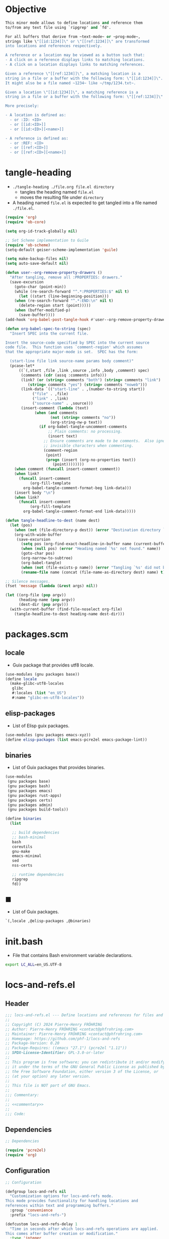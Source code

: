 #+PROPERTY: header-args :noweb yes :mkdirp yes

* Objective

#+name: commentary
#+begin_src emacs-lisp
This minor mode allows to define locations and reference them
to/from any text file using `ripgrep' and `fd'.

For all buffers that derive from ~text-mode~ or ~prog-mode~,
strings like \"[[id:1234]]\" or \"[[ref:1234]]\" are transformed
into locations and references respectively.

A reference or a location may be viewed as a button such that:
- A click on a reference displays links to matching locations.
- A click on a location displays links to matching references.

Given a reference \"[[ref:1234]]\", a matching location is a
string in a file or a buffer with the following form: \"[[id:1234]]\".
It might also be a file named ~1234~ like ~/tmp/1234.txt~.

Given a location \"[[id:1234]]\", a matching reference is a
string in a file or a buffer with the following form: \"[[ref:1234]]\".

More precisely:

- A location is defined as:
  - or :ID: <ID>
  - or [[id:<ID>]]
  - or [[id:<ID>][<name>]]

- A reference is defined as:
  - or :REF: <ID>
  - or [[ref:<ID>]]
  - or [[ref:<ID>][<name>]]
#+end_src

* tangle-heading
:PROPERTIES:
:header-args+: :tangle tangle-heading :shebang "#!/usr/bin/env -S emacs --script"
:END:

- ~./tangle-heading ./file.org file.el directory~
  - tangles the heading named ~file.el~
  - moves the resulting file under ~directory~
- A heading named ~file.el~ is expected to get tangled into a file named ~./file.el~.

#+begin_src emacs-lisp
(require 'org)
(require 'ob-core)

(setq org-id-track-globally nil)

;; Set Scheme implementation to Guile
(require 'ob-scheme)
(setq-default geiser-scheme-implementation 'guile)

(setq make-backup-files nil)
(setq auto-save-default nil)

(defun user--org-remove-property-drawers ()
  "After tangling, remove all :PROPERTIES: drawers."
  (save-excursion
    (goto-char (point-min))
    (while (re-search-forward "^.*:PROPERTIES:$" nil t)
      (let ((start (line-beginning-position)))
	(when (re-search-forward "^.*:END:\n" nil t)
	  (delete-region start (point)))))
    (when (buffer-modified-p)
      (save-buffer))))
(add-hook 'org-babel-post-tangle-hook #'user--org-remove-property-drawers)

(defun org-babel-spec-to-string (spec)
  "Insert SPEC into the current file.

Insert the source-code specified by SPEC into the current source
code file.  This function uses `comment-region' which assumes
that the appropriate major-mode is set.  SPEC has the form:

  (start-line file link source-name params body comment)"
  (pcase-let*
      ((`(,start ,file ,link ,source ,info ,body ,comment) spec)
       (comments (cdr (assq :comments info)))
       (link? (or (string= comments "both") (string= comments "link")
		  (string= comments "yes") (string= comments "noweb")))
       (link-data `(("start-line" . ,(number-to-string start))
		    ("file" . ,file)
		    ("link" . ,link)
		    ("source-name" . ,source)))
       (insert-comment (lambda (text)
			 (when (and comments
				    (not (string= comments "no"))
				    (org-string-nw-p text))
			   (if org-babel-tangle-uncomment-comments
			       ;; Plain comments: no processing.
			       (insert text)
			     ;; Ensure comments are made to be comments.  Also ignore
			     ;; invisible characters when commenting.
			     (comment-region
			      (point)
			      (progn (insert (org-no-properties text))
				     (point))))))))
    (when comment (funcall insert-comment comment))
    (when link?
      (funcall insert-comment
	       (org-fill-template
		org-babel-tangle-comment-format-beg link-data)))
    (insert body "\n")
    (when link?
      (funcall insert-comment
	       (org-fill-template
		org-babel-tangle-comment-format-end link-data)))))

(defun tangle-headline-to-dest (name dest)
  (let (pos)
    (when (not (file-directory-p dest)) (error "Destination directory `%s' does not exist." dest))
    (org-with-wide-buffer
     (save-excursion
       (setq pos (org-find-exact-headline-in-buffer name (current-buffer) t))
       (when (null pos) (error "Heading named `%s' not found." name))
       (goto-char pos)
       (org-narrow-to-subtree)
       (org-babel-tangle)
       (when (not (file-exists-p name)) (error "Tangling `%s' did not build matching file." name))
       (rename-file name (concat (file-name-as-directory dest) name) t)))))

;; Silence messages.
(fset 'message (lambda (&rest args) nil))

(let ((org-file (pop argv))
      (heading-name (pop argv))
      (dest-dir (pop argv)))
  (with-current-buffer (find-file-noselect org-file)
    (tangle-headline-to-dest heading-name dest-dir)))
#+end_src

* packages.scm
:PROPERTIES:
:header-args+: :tangle packages.scm
:END:
** locale

- Guix package that provides utf8 locale.

#+name: locale
#+begin_src scheme
(use-modules (gnu packages base))
(define locale
  (make-glibc-utf8-locales
   glibc
   #:locales (list "en_US")
   #:name "glibc-en-utf8-locales"))
#+end_src

** elisp-packages

- List of Elisp guix packages.

#+name: elisp-packages
#+begin_src scheme
(use-modules (gnu packages emacs-xyz))
(define elisp-packages (list emacs-pcre2el emacs-package-lint))
#+end_src

** binaries

- List of Guix packages that provides binaries.

#+name: binaries
#+begin_src scheme
(use-modules
 (gnu packages base)
 (gnu packages bash)
 (gnu packages emacs)
 (gnu packages rust-apps)
 (gnu packages certs)
 (gnu packages admin)
 (gnu packages build-tools))

(define binaries
  (list

   ;; build dependencies
   ;; bash-minimal
   bash
   coreutils
   gnu-make
   emacs-minimal
   sed
   nss-certs

   ;; runtime dependencies
   ripgrep
   fd))
#+end_src

** ■

- List of Guix packages.

#+begin_src scheme
`(,locale ,@elisp-packages ,@binaries)
#+end_src

* init.bash
:PROPERTIES:
:header-args+: :tangle init.bash
:END:

- File that contains Bash environment variable declarations.

#+begin_src bash
export LC_ALL=en_US.UTF-8
#+end_src

* locs-and-refs.el
:PROPERTIES:
:header-args+: :tangle locs-and-refs.el
:END:

** Header

#+begin_src emacs-lisp
;;; locs-and-refs.el --- Define locations and references for files and buffers  -*- lexical-binding: t; -*-
;;
;; Copyright (C) 2024 Pierre-Henry FRÖHRING
;; Author: Pierre-Henry FRÖHRING <contact@phfrohring.com>
;; Maintainer: Pierre-Henry FRÖHRING <contact@phfrohring.com>
;; Homepage: https://github.com/phf-1/locs-and-refs
;; Package-Version: 0.20
;; Package-Requires: ((emacs "27.1") (pcre2el "1.11"))
;; SPDX-License-Identifier: GPL-3.0-or-later
;;
;; This program is free software; you can redistribute it and/or modify
;; it under the terms of the GNU General Public License as published by
;; the Free Software Foundation, either version 3 of the License, or
;; (at your option) any later version.
;;
;; This file is NOT part of GNU Emacs.
;;
;;; Commentary:
;;
;; <<commentary>>
;;
;;; Code:
#+end_src

** Dependencies

#+begin_src emacs-lisp
;; Dependencies
#+end_src

#+begin_src emacs-lisp
(require 'pcre2el)
(require 'org)
#+end_src

** Configuration

#+begin_src emacs-lisp
;; Configuration
#+end_src

#+begin_src emacs-lisp
(defgroup locs-and-refs nil
  "Customization options for locs-and-refs mode.
This mode provides functionality for handling locations and
references within text and programming buffers."
  :group 'convenience
  :prefix "locs-and-refs-")

(defcustom locs-and-refs-delay 1
  "Time in seconds after which locs-and-refs operations are applied.
This comes after buffer creation or modification."
  :type 'integer
  :group 'locs-and-refs)

(defcustom locs-and-refs-ripgrep-cmd "rg"
  "The name or path of the Ripgrep executable used for searching."
  :type 'string
  :group 'locs-and-refs)

(defcustom locs-and-refs-fd-cmd "fd"
  "The name or path of the fd executable used for searching."
  :type 'string
  :group 'locs-and-refs)

(defcustom locs-and-refs-root-dir (expand-file-name "~")
  "The root directory where Ripgrep searches for matches."
  :type 'string
  :group 'locs-and-refs)

(defface locs-and-refs-location-face
  '((t (:foreground "blue"
	:underline t)))
  "A custom face with customizable colors."
  :group 'locs-and-refs
  :tag "Face for locations")

(defcustom locs-and-refs-reference-tag "ref"
  "The tag used to identify references."
  :type 'string
  :group 'locs-and-refs)

(defface locs-and-refs-reference-face
  '((t (:foreground "red"
	:underline t)))
  "A custom face with customizable colors."
  :group 'locs-and-refs
  :tag "Face for references")

(defcustom locs-and-refs-results-buffer-prefix "L&R results"
  "The prefix used to identify results buffers."
  :type 'string
  :group 'locs-and-refs)
#+end_src

** Utils

#+begin_src emacs-lisp
;; Utils
#+end_src

*** truncate-right

#+begin_src emacs-lisp
(defun locs-and-refs--truncate-right (string &optional length ellipsis)
  "Truncate STRING to LENGTH characters, appending ELLIPSIS if truncated.
STRING is the string to truncate.
LENGTH specifies the number of characters to keep, defaulting to 20.
ELLIPSIS is appended to the truncated string, defaulting to ?….
Raises an error if STRING is not a string, LENGTH is not a positive integer,
or ELLIPSIS is not a character."
  (let ((len (or length 20))
	(ell (char-to-string (or ellipsis ?…))))
    (unless (stringp string) (error "`string' is not a string. string = %s" string))
    (unless (and (integerp len) (< 0 len)) (error "`len' is not a strict positive integer. len = %s" len))
    (concat (substring-no-properties string 0 len) ell)))
#+end_src

*** send

#+begin_src emacs-lisp
(defun locs-and-refs--send (obj msg)
  (let ((rcv (cl-struct-slot-value (type-of obj) 'rcv obj)))
    (funcall rcv obj msg)))
#+end_src

** LineFileMatch
*** Specification

#+begin_src emacs-lisp
;; An instance represents a match at a given line in some file.
#+end_src

*** Construction

#+begin_src emacs-lisp
(defun locs-and-refs--line-file-match-rcv (line-file-match msg)
  (let ((path (locs-and-refs--line-file-match-path line-file-match))
	(line (locs-and-refs--line-file-match-line line-file-match)))
    (pcase msg
      (:name
       (let ((name (file-name-nondirectory path)))
	 (format "%s" name)))

      (:action
       (lambda ()
	 (find-file path)
	 (save-restriction
	   (widen)
	   (goto-char (point-min))
	   (forward-line (1- line)))
	 (recenter)))

      (_ (error "Unexpected msg: %s" msg)))))

(cl-defstruct locs-and-refs--line-file-match
  "LineFileMatch data structure."
  path line rcv)

(defun locs-and-refs--line-file-match-mk (path line)
  "Create a LineFileMatch object with PATH and LINE.
PATH should be a valid file path, and LINE should be a
non-negative integer."
  (unless (stringp path) (error "PATH does not a string. %s" path))
  (unless (and (integerp line) (<= 0 line)) (error "LINE is not a positive integer"))
  (make-locs-and-refs--line-file-match :path path :line line :rcv #'locs-and-refs--line-file-match-rcv))
#+end_src

*** Usage
**** p
**** name

#+begin_src emacs-lisp
(defun locs-and-refs--line-file-match-name (match)
  (locs-and-refs--send match :name))
#+end_src

**** path
**** line

*** Verification
:PROPERTIES:
:header-args+: :tangle _build/locs-and-refs-test.el
:END:

#+begin_src emacs-lisp
(require 'ert)
(require 'locs-and-refs)
(ert-deftest line-file-match ()
  (let ((m (locs-and-refs--line-file-match-mk "/a/file" 12)))
    (should (locs-and-refs--line-file-match-p m))
    (should (string= (locs-and-refs--line-file-match-name m) "file"))
    (should (eq (locs-and-refs--line-file-match-line m) 12))))
#+end_src

** LineBufferMatch
*** Specification

#+begin_src emacs-lisp
;; LineBufferMatch
;;
;; An instance represents a match at a given line in some buffer.
#+end_src

*** Construction

#+begin_src emacs-lisp
(defun locs-and-refs--line-buffer-match-rcv (match msg)
  (let ((buffer (locs-and-refs--line-buffer-match-path match))
	(line (locs-and-refs--line-buffer-match-line match)))
    (pcase msg
      (:name
       (let ((name (buffer-name buffer)))
	 (format "%s" name)))

      (:action
       (lambda ()
	 (switch-to-buffer-other-window buffer)
	 (save-restriction
	   (widen)
	   (goto-char (point-min))
	   (forward-line (1- line)))
	 (recenter)))

      (_ (error "Unexpected msg: %s" msg)))))

(cl-defstruct locs-and-refs--line-buffer-match
  "LineBufferMatch data structure."
  buffer line rcv)

(defun locs-and-refs--line-buffer-match-mk (buffer line)
  "Create a LineBufferMatch object with BUFFER and LINE.
BUFFER should be a valid buffer, and LINE should be a
non-negative integer."
  (unless (bufferp buffer) (error "BUFFER does not exist"))
  (unless (and (integerp line) (<= 0 line)) (error "LINE is not a positive integer"))
  (make-locs-and-refs--line-buffer-match :buffer buffer :line line :rcv #'locs-and-refs--line-buffer-match-rcv))
#+end_src

*** Usage
**** p
**** name

#+begin_src emacs-lisp
(defun locs-and-refs--line-buffer-match-name (match)
  (locs-and-refs--send match :name))
#+end_src

**** buffer

**** line

*** Verification
** FileMatch
*** Specification

#+begin_src emacs-lisp
;; An instance represents a file match.
#+end_src

*** Construction

#+begin_src emacs-lisp
(defun locs-and-refs--file-match-rcv (file-match msg)
  (let ((path (locs-and-refs--file-match-path file-match)))
    (pcase msg
      (:name
       (let* ((name (locs-and-refs--truncate-right (file-name-nondirectory path)))
	      (ext (file-name-extension path)))
	 (format "%s.%s  %s" name ext path)))

      (:action
       (lambda ()
	 (find-file path)
	 (recenter)))

      (_ (error "MATCH %s is not a FileMatch or a LineFileMatch or a LineBufferMatch" msg)))))

(cl-defstruct locs-and-refs--file-match
  "FileMatch data structure."
  path rcv)

(defun locs-and-refs--file-match-mk (path)
  "Create a FileMatch object with PATH.
PATH should be a valid file path."
  (unless (file-exists-p path) (error "PATH does not exist"))
  (make-locs-and-refs--file-match :path path :rcv #'locs-and-refs--file-match-rcv))
#+end_src

*** Usage
**** p
**** name

#+begin_src emacs-lisp
(defun locs-and-refs--file-match-name (file-match)
  ""
  (locs-and-refs--file-match-rcv file-match :name))
#+end_src

**** path
*** Verification
** Match
*** Specification

#+begin_src emacs-lisp
;; Match
;;
;; An instance represents a match.
#+end_src

*** Construction
*** Usage
**** p
**** name

#+begin_src emacs-lisp
(defun locs-and-refs--match-name (match)
  ""
  (locs-and-refs--send match :name))
#+end_src

**** action

#+begin_src emacs-lisp
(defun locs-and-refs--match-action (match)
  ""
  (locs-and-refs--send match :action))
#+end_src

*** Verification
** Search
*** Specification

#+begin_src emacs-lisp
;; Search
;;
;; Given a RegEx in the form of an Rx expression,
;; search matching files/buffers/filenames.
#+end_src

*** Construction
*** Usage
**** files
:PROPERTIES:
:ID:       c630d94f-987c-420a-9ef7-c78211a8a813
:END:

#+begin_src emacs-lisp
(defun locs-and-refs--search-files (regex)
  "Search for REGEX in files under `locs-and-refs-root-dir' using Ripgrep.
Returns a list of LineFileMatch objects."
  (let* ((home-directory locs-and-refs-root-dir)
	 (pattern (rxt-elisp-to-pcre (rx-to-string regex)))
	 (command (format "%s -i --no-heading -n --color=never '%s' %s" locs-and-refs-ripgrep-cmd pattern home-directory))
	 matches)
    (with-temp-buffer
      (call-process-shell-command command nil `(,(current-buffer) nil) nil)
      (goto-char (point-min))
      (while (not (eobp))
	(let* ((line (buffer-substring-no-properties (line-beginning-position) (line-end-position)))
	       (match (split-string line ":")))
	  (push (locs-and-refs--line-file-match-mk (nth 0 match) (string-to-number (nth 1 match))) matches))
	(forward-line 1)))
    matches))
#+end_src

**** buffers

#+begin_src emacs-lisp
(defun locs-and-refs--line-number ()
  "Return the current line number in the buffer."
  (save-excursion
    (save-restriction
      (widen)
      (line-number-at-pos))))

(defun locs-and-refs--search-buffers (regex)
  "Search for REGEX in all buffers.
Returns a list of LineBufferMatch objects."
  (let ((case-fold-search t) matches)
    (dolist (buffer (buffer-list))
      (with-current-buffer buffer
	(org-with-wide-buffer
	  (goto-char (point-min))
	  (while (re-search-forward (rx-to-string regex) nil t)
	    (push (locs-and-refs--line-buffer-match-mk buffer (locs-and-refs--line-number)) matches)))))
    matches))
#+end_src

**** filenames

#+begin_src emacs-lisp
(defun locs-and-refs--search-filenames (regex)
  "Search for REGEX in filenames under `locs-and-refs-root-dir' using fd.
Returns a list of FileMatch objects."
  (let* ((home-directory locs-and-refs-root-dir)
	 (pattern (rxt-elisp-to-pcre (rx-to-string regex)))
	 (command (format "%s -a '%s' '%s'" locs-and-refs-fd-cmd pattern home-directory))
	 matches)
    (with-temp-buffer
      (call-process-shell-command command nil `(,(current-buffer) nil) nil)
      (goto-char (point-min))
      (while (not (eobp))
	(let* ((line (buffer-substring-no-properties (line-beginning-position) (line-end-position))))
	  (push (locs-and-refs--file-match-mk line) matches))
	(forward-line 1)))
    matches))
#+end_src

*** Verification
** RegEx
*** Specification

#+begin_src emacs-lisp
;; RegEx
;;
;; A few utilities.
#+end_src

*** Construction
**** content

#+begin_src emacs-lisp
(defun locs-and-refs--regex-content (tag &optional id)
  "Generate a regex pattern for matching content with TAG and optional ID.
ID can be either a string or a regex pattern."
  (let* ((this-id (or id '(1+ (not (or "\n" "]")))))
	 (property `(seq ":" (group ,tag) ":" (1+ space) (group ,this-id)))
	 (org-link `(seq "[[" (group ,tag) ":" (group ,this-id) "]" (opt "[" (group (0+ (not "]"))) "]") "]")))
    `(or ,property ,org-link)))
#+end_src

*** Usage
*** Verification
** Location
*** Specification

#+begin_src emacs-lisp
;; Location
;;
;; loc : Location represents a place that can be referenced.
;; A click on loc shows all references to it.
#+end_src

*** Configuration
**** tag

#+begin_src emacs-lisp
(defcustom locs-and-refs-location-tag "id"
  "The tag used to identify locations."
  :type 'string
  :group 'locs-and-refs)
#+end_src

*** Construction

#+begin_src emacs-lisp

(defun locs-and-refs--location-rcv (loc msg)
  (let ()
    (pcase msg
      (:todo :todo))))

(cl-defstruct locs-and-refs--location
  "Location data structure."
  id buffer start end name rcv)

(defun locs-and-refs--location-mk (id buffer start end &optional name)
  "Create a Location object with ID, BUFFER, START, END and NAME.
ID is a string, BUFFER must be a buffer object, START and END are
integer positions. NAME is an optional string."
  (unless (stringp id) (error "ID is not a string"))
  (unless (bufferp buffer) (error "BUFFER is not a buffer"))
  (unless (integerp start) (error "START is not an integer"))
  (unless (integerp end) (error "END is not an integer"))
  (let (button loc display-name)
    (setq display-name
	  (apply #'propertize
		 `(,(substring-no-properties (or name (concat ":" (upcase locs-and-refs-location--tag) ": " id)))
		   face locs-and-refs-location-face)))
    (setq button
	  (with-current-buffer buffer
	    (let ((inhibit-modification-hooks t))
	      (make-button start end
			   'action (lambda (_button) (locs-and-refs--location-click loc))
			   'lar t
			   'display display-name
			   'help-echo (format "Click to open %s" id)
			   'follow-link t))))

    (setq loc (make-locs-and-refs--location :id id
					    :buffer buffer
					    :start start
					    :end end
					    :button button
					    :name name
					    :rcv #'locs-and-refs--location-rcv))
    loc))
#+end_src

*** Usage
**** p

**** id

**** content-regex

#+begin_src emacs-lisp
(defun locs-and-refs--location-content-regex (loc)
  "Generate a regex for content of a Location with LOC's ID."
  (locs-and-refs--send loc :content-regex))
#+end_src

#+begin_src emacs-lisp
(defun locs-and-refs--location-content-regex (loc)
  "Generate a regex for content of a Location with LOC's ID."
  (locs-and-refs--regex-content (locs-and-refs--reference-tag) (locs-and-refs--location-id loc)))
#+end_src

**** regex

#+begin_src emacs-lisp
(defun locs-and-refs--location-regex (&optional _loc)
  "Return the regex pattern for matching locations."
  (locs-and-refs--regex-content locs-and-refs-location-tag))
#+end_src

**** click

#+begin_src emacs-lisp
(defun locs-and-refs--location-click (loc)
  "Show references in a new buffer after a click on location LOC."
  (locs-and-refs--send loc :click))
#+end_src

- Location → Buffer
- λ loc :≡
  - content-regex  :≡ content-regex(loc)
  - file-matches   :≡ search-files(content-regex)
  - buffer-matches :≡ search-buffers(content-regex)
  - matches        :≡ file-matches + buffer-matches
  - ui-matches(matches id(loc) tag(loc))

#+begin_src emacs-lisp
(defun locs-and-refs--location-click (loc)
  "Show references in a new buffer after a click on location LOC."
  (let* ((content-regex (locs-and-refs--location-content-regex loc))
	 (file-matches (locs-and-refs--search-files content-regex))
	 (buffer-matches (locs-and-refs--search-buffers content-regex))
	 (matches (append file-matches buffer-matches))
	 (id (locs-and-refs--location-id loc)))
    (locs-and-refs--ui-matches matches id locs-and-refs-location--tag)))
#+end_src

*** use

#+begin_src emacs-lisp
(defun locs-and-refs--location-use (func)
  "Apply FUNC to the ID of a Location object."
  (lambda (loc)
    (unless (locs-and-refs--location-p loc) (error "LOC is not a Location"))
    (apply func (cdr loc))))
#+end_src

*** Verification
** Reference
*** Specification
*** Construction
*** Usage
*** Verification

An instance define a reference to a Location.
A click on an instance shows all locations that it refers to.
#+begin_src emacs-lisp
#+end_src

*** mk

- Id Buffer Start End Name → Reference

#+begin_src emacs-lisp
(defun locs-and-refs--reference-mk (id buffer start end &optional name)
  "Create a Reference object with ID, BUFFER, START, END and NAME.
ID is a string, BUFFER must be a buffer object, START and END are
integer positions. NAME is an optional string."
  (unless (stringp id) (error "ID is not a string"))
  (unless (bufferp buffer) (error "BUFFER is not a buffer"))
  (unless (integerp start) (error "START is not an integer"))
  (unless (integerp end) (error "END is not an integer"))
  (let (button ref display-name)
    (setq display-name
	  (apply #'propertize
		   `(,(substring-no-properties (or name (concat ":" (upcase locs-and-refs-reference-tag) ": " id)))
		     face locs-and-refs-reference-face)))
    (setq button
	  (with-current-buffer buffer
	    (let ((inhibit-modification-hooks t))
	      (make-button start end
			 'action (lambda (_button) (locs-and-refs--reference-click ref))
			 'lar t
			 'display display-name
			 'help-echo (format "Click to open %s" id)
			 'follow-link t))))
    (setq ref (list :reference id buffer start end button name))
    ref))
#+end_src

*** p

- Any → Boolean

#+begin_src emacs-lisp
(defun locs-and-refs--reference-p (ref)
  "Check if REF is a Reference object."
  (eq (car-safe ref) :reference))
#+end_src

*** use

- (String → C) → Reference → C

#+begin_src emacs-lisp
(defun locs-and-refs--reference-use (func)
  "Apply FUNC to the ID of a Reference object."
  (lambda (ref)
    (unless (locs-and-refs--reference-p ref) (error "REF is not a Reference"))
    (apply func (cdr ref))))
#+end_src

*** id

- Reference → String

#+begin_src emacs-lisp
(defun locs-and-refs--reference-id (ref)
  "Extract the ID from a REF object."
  (funcall (locs-and-refs--reference-use (lambda (id &rest _args) id)) ref))
#+end_src

*** tag

- String

#+begin_src emacs-lisp
(defun locs-and-refs--reference-tag ()
  "Return the tag used for identifying references."
  locs-and-refs-reference-tag)
#+end_src

*** content-regex

- Reference → RegEx

#+begin_src emacs-lisp
(defun locs-and-refs--reference-content-regex (ref)
  "Generate a regex for content of a Reference with REF's ID."
  (locs-and-refs--regex-content locs-and-refs-location-tag (locs-and-refs--reference-id ref)))
#+end_src

*** regex

- Regex

#+begin_src emacs-lisp
(defun locs-and-refs--reference-regex ()
  "Return the regex pattern for matching references."
  (locs-and-refs--regex-content (locs-and-refs--reference-tag)))
#+end_src

*** filename-regex

- Reference → RegEx

#+begin_src emacs-lisp
(defun locs-and-refs--reference-filename-regex (ref)
  "Generate a regex for matching filenames with REF's ID."
  `(seq ,(locs-and-refs--reference-id ref)))
#+end_src

*** click

- Reference → Buffer
- click ref :≡
  - content-regex    :≡ content-regex(ref)
  - file-matches     :≡ search-files(content-regex)
  - buffer-matches   :≡ search-buffers(content-regex)
  - filename-matches :≡ search-filenames(filename-regex)
  - matches          :≡ file-matches + buffer-matches + filename-matches
  - ui-matches(matches id(ref) tag(ref))

#+begin_src emacs-lisp
(defun locs-and-refs--reference-click (ref)
  "Show matching locations in a new buffer after a click on a reference REF."
  (let* ((content-regex (locs-and-refs--reference-content-regex ref))
	 (file-matches (locs-and-refs--search-files content-regex))
	 (buffer-matches (locs-and-refs--search-buffers content-regex))
	 (filename-matches (locs-and-refs--search-filenames (locs-and-refs--reference-filename-regex ref)))
	 (matches (append file-matches buffer-matches filename-matches))
	 (id (locs-and-refs--reference-id ref)))
    (locs-and-refs--ui-matches matches id locs-and-refs-reference-tag)))
#+end_src

** UI
*** Specification
*** Construction
*** Usage
*** Verification
*** insert-button

- Name Action → Button

#+begin_src emacs-lisp
(defun locs-and-refs--ui-insert-button (name action tag)
  "Insert a clickable button with NAME and ACTION in the current buffer.
The face depends on TAG."
  (insert-button name
		 'action (lambda (_button) (funcall action))
		 'lar t
		 'face (cond
			((string= tag locs-and-refs-location-tag)
			 'locs-and-refs-reference-face)
			((string= tag (locs-and-refs--reference-tag))
			 'locs-and-refs-location-face))
		 'help-echo (format "Click to open %s" name)
		 'follow-link t))
#+end_src

*** matches

- List(Match) Id Tag → Buffer

#+begin_src emacs-lisp
(defun locs-and-refs--ui-matches (matches id tag)
  "Display MATCHES for ID from TAG in a buffer.
Opens a new dedicated frame and switches to the buffer in that frame.
For each match, a button is inserted in the buffer.
A click on a button opens the associated file."
  (let* ((buffer (with-current-buffer (generate-new-buffer locs-and-refs-results-buffer-prefix)
		   (setq buffer-read-only nil)
		   (erase-buffer)
		   (insert
		    (cond
		     ((string= tag locs-and-refs-location-tag)
		      (format "List of references to the location: %S\n\n" (substring-no-properties id)))
		     ((string= tag (locs-and-refs--reference-tag))
		      (format "List of locations with id: %S\n\n" (substring-no-properties id)))))
		   (setq buffer-read-only t)
		   (current-buffer)))
	 (insert-button
	  (lambda (match)
	    (with-current-buffer buffer
	      (locs-and-refs--ui-insert-button
	       (locs-and-refs--match-name match)
	       (locs-and-refs--match-action match)
	       tag)
	      (insert "\n")))))
    (with-current-buffer buffer
      (setq buffer-read-only nil)
      (let (line-buffer-matches line-file-matches file-matches)
	(setq file-matches
	      (alist-get t (seq-group-by #'locs-and-refs--file-match-p matches)))

	(setq line-file-matches
	      (alist-get t (seq-group-by #'locs-and-refs--line-file-match-p matches)))

	(setq line-buffer-matches
	      (alist-get t (seq-group-by #'locs-and-refs--line-buffer-match-p matches)))

	(when line-buffer-matches
	  (insert "* Lines that matched in buffers\n\n")
	  (mapc insert-button line-buffer-matches)
	  (insert "\n"))

	(when line-file-matches
	  (insert "* Lines that matched in files\n\n")
	  (mapc insert-button line-file-matches)
	  (insert "\n"))

	(when file-matches
	  (insert "* Files that matched by name\n\n")
	  (mapc insert-button file-matches)
	  (insert "\n")))
      (setq buffer-read-only t))
    (let* ((frame (make-frame `((name . ,locs-and-refs-results-buffer-prefix)
				(dedicated . t))))
	   (window (frame-root-window frame)))
      (set-window-buffer window buffer)
      (set-window-dedicated-p window t))
    buffer))
#+end_src

** Minor mode

#+begin_src emacs-lisp
(defun locs-and-refs--stop-buffer ()
  (remove-overlays nil nil 'lar t)
  (when locs-and-refs--timer
    (cancel-timer locs-and-refs--timer)
    (kill-local-variable 'locs-and-refs--timer)))
#+end_src

#+begin_src emacs-lisp
(defvar locs-and-refs--timer nil
  "Record the last time the buffer has been modified.")
(put 'locs-and-refs--timer 'permanent-local t)

(defun locs-and-refs--check-ripgrep ()
  "Check if Ripgrep (rg) is installed and available."
  (unless (executable-find locs-and-refs-ripgrep-cmd)
    (user-error "Ripgrep (rg) is not installed. Please install it to use this package")))

(defun locs-and-refs--check-fd ()
  "Check if fd is installed and available."
  (unless (executable-find locs-and-refs-fd-cmd)
    (user-error "Fd (fd) is not installed. Please install it to use this package")))

(defun locs-and-refs--mutated (_a _b _c)
  "Handle buffer mutations for locs-and-refs mode."
  (let ((buffer (current-buffer)))
    (with-current-buffer buffer
      (when locs-and-refs--timer (cancel-timer locs-and-refs--timer))
      (setq-local locs-and-refs--timer
		  (run-with-idle-timer
		   locs-and-refs-delay
		   nil
		   (lambda ()
		     (when (buffer-live-p buffer)
		       (locs-and-refs--start-buffer buffer))))))))

(defun locs-and-refs--delete-search-results-buffer (frame)
  "Kill L&R search buffers associated with FRAME."
  (let ((prefix locs-and-refs-results-buffer-prefix))
    (dolist (buffer (frame-parameter frame 'buffer-list))
      (when (and (buffer-live-p buffer)
		 (string-prefix-p prefix (buffer-name buffer)))
	(kill-buffer buffer)))))
#+end_src

#+begin_src emacs-lisp
(defun locs-and-refs--regex-groups ()
  "Extract groups from the last regex match."
  (let (groups)
    (dotimes (i (/ (length (match-data)) 2))
      (when (> i 0)
	(let ((group (match-string i)))
	  (when group (push group groups)))))
    (nreverse groups)))

(defun locs-and-refs--start-buffer (&optional buffer)
  "Activate locs-and-refs functionality for BUFFER or the current buffer."
  (let* ((this-buffer (or buffer (current-buffer)))
	 (loc-regex (locs-and-refs--location-regex))
	 (loc-tag locs-and-refs-location-tag)
	 (ref-tag (locs-and-refs--reference-tag))
	 (ref-regex (locs-and-refs--reference-regex))
	 (regex (rx-to-string `(or ,loc-regex ,ref-regex)))
	 (case-fold-search t)
	 groups tag id name)
    (with-current-buffer this-buffer
      (when (derived-mode-p 'text-mode 'prog-mode)
	(save-excursion
	  (dolist (ov (overlays-in (point-min) (point-max)))
	    (when (overlay-get ov 'lar) (delete-overlay ov)))
	  (goto-char (point-min))
	  (save-match-data
	    (while (re-search-forward regex nil t)
	      (setq groups (locs-and-refs--regex-groups))
	      (setq tag (car groups))
	      (setq id (seq-find #'identity (cdr groups)))
	      (setq name (nth 2 groups))
	      (cond
	       ((string= (downcase tag) loc-tag)
		(locs-and-refs--location-mk
		 id
		 this-buffer
		 (match-beginning 0)
		 (match-end 0)
		 name))
	       ((string= (downcase tag) ref-tag)
		(locs-and-refs--reference-mk
		 id
		 this-buffer
		 (match-beginning 0)
		 (match-end 0)
		 name))))))))))
#+end_src


#+begin_src emacs-lisp
(defun locs-and-refs--start ()
  "Start locs-and-refs minor mode.
For all buffers or new buffers, start a locs-and-refs process."
  (mapcar #'locs-and-refs--start-buffer (buffer-list))
  (add-hook 'after-change-major-mode-hook #'locs-and-refs--start-buffer))
#+end_src

#+begin_src emacs-lisp
(defun locs-and-refs--stop ()
  "Stop locs-and-refs minor mode.
For all new buffers, do not start an associated locs-and-refs process.
For all buffers, stop the associated locs-and-refs process."
  (remove-hook 'after-change-major-mode-hook #'locs-and-refs--start-buffer)
  (mapcar #'locs-and-refs--stop-buffer (buffer-list)))
#+end_src

#+begin_src emacs-lisp
;;;###autoload
(define-minor-mode locs-and-refs-mode
  "Locations and References for Emacs.

<<commentary>>"
  :init-value nil
  :lighter " L&R"
  :keymap nil
  :group 'locs-and-refs
  :global t
  (if locs-and-refs-mode
      (locs-and-refs--start)
    (locs-and-refs--stop)))
#+end_src

** Footer

#+begin_src emacs-lisp
(provide 'locs-and-refs)

;;; locs-and-refs.el ends here

;; Local Variables:
;; coding: utf-8
;; byte-compile-docstring-max-column: 80
;; require-final-newline: t
;; sentence-end-double-space: nil
;; indent-tabs-mode: nil
;; End:
#+end_src

* Makefile
:PROPERTIES:
:header-args+: :tangle Makefile
:END:
** Configuration

- List of Makefile configurations.

#+begin_src makefile
SHELL := bash
.SHELLFLAGS := -ceuo pipefail
MAKEFLAGS += --no-print-directory
.ONESHELL:
.SILENT:
#+end_src

** help

- make help # Print this help.

#+begin_src makefile
.PHONY: help
help:
	grep '^# - make ' $(MAKEFILE_LIST) | sed 's/^# - make //' | awk 'BEGIN {FS = " # "}; {printf "\033[36m%-30s\033[0m %s\n", $$1, $$2}'
#+end_src

** BUILD

- ${BUILD} is the directory under which all generated files are installed.

#+begin_src makefile
BUILD := _build
${BUILD}:
	mkdir -p $@
#+end_src

** TRACE

- ${TRACE} is a file used to record an execution trace.

#+begin_src makefile
TRACE := ${BUILD}/trace.txt
#+end_src

** TRAP

- ${TRAP} If something has been written to ${TRACE}, then consider that the rule failed.

#+begin_src makefile
TRAP := > ${TRACE}; trap 'if [[ $$? -ne 0 ]]; then cat ${TRACE}; fi' EXIT
#+end_src

** MAIN_ORG

- ${MAIN_ORG} is the path to source file.

#+begin_src makefile
MAIN_ORG := README.org
#+end_src

** tangle-heading

- make tangle-heading # Returns the path to the updated ./tangle-heading script.

#+begin_src makefile
.PHONY: tangle-heading
TANGLE_HEADING := ${BUILD}/tangle-heading
tangle-heading: ${TANGLE_HEADING}
${TANGLE_HEADING}: ${MAIN_ORG} | ${BUILD}
	${TRAP}
	./tangle-heading ${MAIN_ORG} tangle-heading ${BUILD} &> ${TRACE}
	cp -vf ${BUILD}/tangle-heading ./tangle-heading &>> ${TRACE}
	tail -n 1 ${TRACE}
#+end_src

** Makefile

- make Makefile # Returns the path to the updated ./Makefile.

#+begin_src makefile
.PHONY: Makefile
MAKEFILE := ${BUILD}/Makefile
Makefile: ${MAKEFILE}
${MAKEFILE}: ${MAIN_ORG} | ${BUILD}
	${TRAP}
	./tangle-heading ${MAIN_ORG} Makefile ${BUILD} &> ${TRACE}
	cp -vf ${BUILD}/Makefile ./Makefile &>> ${TRACE}
	tail -n 1 ${TRACE}
#+end_src

** packages.scm

- make packages.scm # Returns the path to the Guix packages available in the environment.

#+begin_src makefile
.PHONY: packages.scm
PACKAGES_SCM := ${BUILD}/packages.scm
packages.scm: ${PACKAGES_SCM}
${PACKAGES_SCM}: ${MAIN_ORG} | ${BUILD}
	${TRAP}
	./tangle-heading ${MAIN_ORG} packages.scm ${BUILD} &> ${TRACE}
	echo "$@"
#+end_src

** init.bash

- make init.bash # Returns the path to parameters that initialize Bash in the environment.

#+begin_src makefile
.PHONY: init.bash
INIT_BASH := ${BUILD}/init.bash
init.bash: ${INIT_BASH}
${INIT_BASH}: ${MAIN_ORG} | ${BUILD}
	${TRAP}
	./tangle-heading ${MAIN_ORG} init.bash ${BUILD} &> ${TRACE}
	echo "$@"
#+end_src

** env

- make env # Starts the environment.

#+begin_src makefile
.PHONY: env
GUIX := guix
GUIX_SHELL := ${GUIX} shell --container \
	-F \
	-N \
	--file=${PACKAGES_SCM} \
	--preserve='^TERM$$' \
	-- bash --init-file ${INIT_BASH}
env: ${PACKAGES_SCM} ${INIT_BASH}
	CMD="${CMD}"
	if [[ ! -v GUIX_ENVIRONMENT ]]; then
	  if [[ "$${CMD}" == "" ]]; then
	    ${GUIX_SHELL} -i;
	  else
	    ${GUIX_SHELL} -c "${CMD}";
	  fi
	else
	  ${CMD}
	  :
	fi
#+end_src

** el

- make el # Returns the path to the elisp package.

#+begin_src makefile
.PHONY: el
LOCS_AND_REFS_EL := ${BUILD}/locs-and-refs.el
el: ${LOCS_AND_REFS_EL}
${LOCS_AND_REFS_EL}: ${MAIN_ORG} | ${BUILD}
	${TRAP}
	./tangle-heading ${MAIN_ORG} locs-and-refs.el ${BUILD} &> ${TRACE}
	[[ -s ${TRACE} ]] && exit 1
	echo "$@"
#+end_src

** elc

- make elc # Returns the path to the compiled elisp package.

#+begin_src makefile
.PHONY: elc
LOCS_AND_REFS_ELC := ${BUILD}/locs-and-refs.elc
elc: ${LOCS_AND_REFS_ELC}
${LOCS_AND_REFS_ELC}: ${LOCS_AND_REFS_EL}
	${TRAP}
	emacs -Q --batch \
	--eval '(setq org-id-track-globally nil)' \
	--eval '(defun reb-target-binding (_sym) (error "pcre2el v1.11"))' \
	-f batch-byte-compile $< &> ${TRACE}
	[[ -s ${TRACE} ]] && exit 1
	echo "$@"
#+end_src

** lint

- make lint # Returns the path to the linting report of the elisp package.

#+begin_src makefile
.PHONY: lint
LINT_REPORT := ${BUILD}/lint-report.txt
lint: ${LINT_REPORT}
${LINT_REPORT}: ${LOCS_AND_REFS_EL}
	${TRAP}
	emacs --batch \
	--file $< \
	--eval '(setq org-id-track-globally nil)' \
	--eval "(progn (require 'package) (add-to-list 'package-archives '(\"melpa\" . \"https://melpa.org/packages/\") t) (package-initialize))" \
	--eval "(progn (require 'package-lint) (let ((errors (package-lint-buffer))) (when errors (message \"%s\" errors))))" &> ${TRACE}
	[[ -s ${TRACE} ]] && exit 1
	echo "$@"
#+end_src

** checkdoc

- make checkdoc # Returns the path to the analysis of the docstrings of the elisp package.

#+begin_src makefile
.PHONY: checkdoc
CHECKDOC := ${BUILD}/checkdoc.txt
checkdoc: ${CHECKDOC}
${CHECKDOC}: ${LOCS_AND_REFS_EL}
	${TRAP}
	emacs -Q --batch \
	--eval '(setq org-id-track-globally nil)' \
	--eval '(checkdoc-file "$<")' &> ${TRACE}
	[[ -s ${TRACE} ]] && exit 1
	echo "$@"
#+end_src

** test

- make test # Returns the path to the analysis of the docstrings of the elisp package.

#+begin_src makefile
.PHONY: test
TEST := ${BUILD}/test-log.txt
LOCS_AND_REFS_TEST_EL := ${BUILD}/locs-and-refs-test.el
test: ${TEST}
${TEST}: ${LOCS_AND_REFS_TEST_EL}
	${TRAP}
	emacs -Q --batch \
	-L ${BUILD} \
	--eval '(setq org-id-track-globally nil)' \
	--eval '(load-file "$<")' \
	--eval '(ert-run-tests-batch-and-exit t)' &> $@
	echo "$@"

${LOCS_AND_REFS_TEST_EL}: ${MAIN_ORG} | ${BUILD}
	${TRAP}
	./tangle-heading ${MAIN_ORG} locs-and-refs.el ${BUILD} &> ${TRACE}
	[[ -s ${TRACE} ]] && exit 1
	echo "$@"
#+end_src

** all

- make all # Returns the path of the elisp package after lint, checkdoc and elc steps.

#+begin_src makefile
.PHONY: all
all: ${BUILD}
	${TRAP}
	${MAKE} env CMD="${MAKE} lint checkdoc elc" &> ${TRACE}
	echo ${LOCS_AND_REFS_EL}
#+end_src

** clean

- make clean # Deletes all generated files.

#+begin_src makefile
.PHONY: clean
clean:
	rm -rfv ${BUILD}
#+end_src
